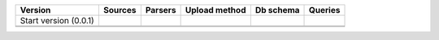 +---------------+------------+-------------+---------------+---------------+---------------+
|  Version      | Sources    | Parsers     | Upload method | Db schema     | Queries       |
+===============+============+=============+===============+===============+===============+
| Start version |            |             |               |               |               |
| (0.0.1)       |            |             |               |               |               |
|               |            |             |               |               |               |
|               |            |             |               |               |               |
+---------------+------------+-------------+---------------+---------------+---------------+
|               |            |             |               |               |               |
+---------------+------------+-------------+---------------+---------------+---------------+
|               |            |             |               |               |               |
+---------------+------------+-------------+---------------+---------------+---------------+
